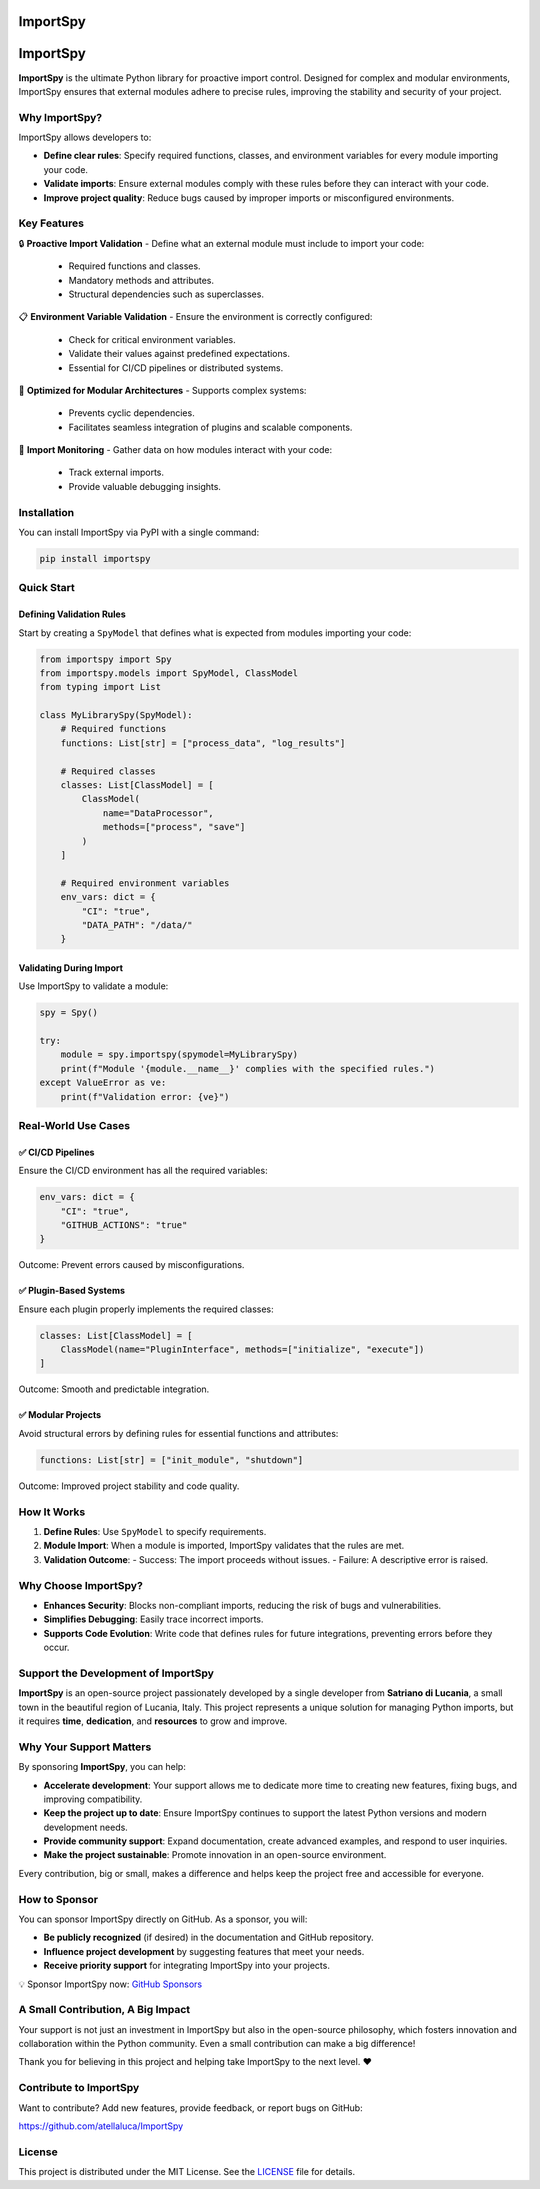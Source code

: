 .. image:: https://static.pepy.tech/badge/importspy
   :target: https://pepy.tech/project/importspy

.. image:: https://img.shields.io/github/actions/workflow/status/atellaluca/ImportSpy/python-package.yml?style=flat-square
   :target: https://github.com/atellaluca/ImportSpy/actions/workflows/python-package.yml

.. image:: https://img.shields.io/github/license/atellaluca/ImportSpy?style=flat-square
   :target: https://github.com/atellaluca/ImportSpy/blob/master/LICENSE

   
ImportSpy
=========

.. image:: https://raw.githubusercontent.com/atellaluca/ImportSpy/refs/heads/main/assets/ImportSpy.png
   :width: 830
   :alt: ImportSpy Image

ImportSpy
=========

**ImportSpy** is the ultimate Python library for proactive import control. Designed for complex and modular environments, ImportSpy ensures that external modules adhere to precise rules, improving the stability and security of your project.

Why ImportSpy?
--------------

ImportSpy allows developers to:

- **Define clear rules**: Specify required functions, classes, and environment variables for every module importing your code.
- **Validate imports**: Ensure external modules comply with these rules before they can interact with your code.
- **Improve project quality**: Reduce bugs caused by improper imports or misconfigured environments.

Key Features
------------

🔒 **Proactive Import Validation**
- Define what an external module must include to import your code:
  - Required functions and classes.
  - Mandatory methods and attributes.
  - Structural dependencies such as superclasses.

📋 **Environment Variable Validation**
- Ensure the environment is correctly configured:
  - Check for critical environment variables.
  - Validate their values against predefined expectations.
  - Essential for CI/CD pipelines or distributed systems.

🧩 **Optimized for Modular Architectures**
- Supports complex systems:
  - Prevents cyclic dependencies.
  - Facilitates seamless integration of plugins and scalable components.

🔄 **Import Monitoring**
- Gather data on how modules interact with your code:
  - Track external imports.
  - Provide valuable debugging insights.

Installation
------------

You can install ImportSpy via PyPI with a single command:

.. code-block:: bash

    pip install importspy

Quick Start
-----------

Defining Validation Rules
^^^^^^^^^^^^^^^^^^^^^^^^^

Start by creating a ``SpyModel`` that defines what is expected from modules importing your code:

.. code-block:: python

    from importspy import Spy
    from importspy.models import SpyModel, ClassModel
    from typing import List

    class MyLibrarySpy(SpyModel):
        # Required functions
        functions: List[str] = ["process_data", "log_results"]

        # Required classes
        classes: List[ClassModel] = [
            ClassModel(
                name="DataProcessor",
                methods=["process", "save"]
            )
        ]

        # Required environment variables
        env_vars: dict = {
            "CI": "true",
            "DATA_PATH": "/data/"
        }

Validating During Import
^^^^^^^^^^^^^^^^^^^^^^^^

Use ImportSpy to validate a module:

.. code-block:: python

    spy = Spy()

    try:
        module = spy.importspy(spymodel=MyLibrarySpy)
        print(f"Module '{module.__name__}' complies with the specified rules.")
    except ValueError as ve:
        print(f"Validation error: {ve}")

Real-World Use Cases
--------------------

✅ **CI/CD Pipelines**
^^^^^^^^^^^^^^^^^^^^^^

Ensure the CI/CD environment has all the required variables:

.. code-block:: python

    env_vars: dict = {
        "CI": "true",
        "GITHUB_ACTIONS": "true"
    }

Outcome: Prevent errors caused by misconfigurations.

✅ **Plugin-Based Systems**
^^^^^^^^^^^^^^^^^^^^^^^^^^^

Ensure each plugin properly implements the required classes:

.. code-block:: python

    classes: List[ClassModel] = [
        ClassModel(name="PluginInterface", methods=["initialize", "execute"])
    ]

Outcome: Smooth and predictable integration.

✅ **Modular Projects**
^^^^^^^^^^^^^^^^^^^^^^^

Avoid structural errors by defining rules for essential functions and attributes:

.. code-block:: python

    functions: List[str] = ["init_module", "shutdown"]

Outcome: Improved project stability and code quality.

How It Works
------------

1. **Define Rules**: Use ``SpyModel`` to specify requirements.
2. **Module Import**: When a module is imported, ImportSpy validates that the rules are met.
3. **Validation Outcome**:
   - Success: The import proceeds without issues.
   - Failure: A descriptive error is raised.

Why Choose ImportSpy?
---------------------

- **Enhances Security**: Blocks non-compliant imports, reducing the risk of bugs and vulnerabilities.
- **Simplifies Debugging**: Easily trace incorrect imports.
- **Supports Code Evolution**: Write code that defines rules for future integrations, preventing errors before they occur.

Support the Development of ImportSpy
-------------------------------------

**ImportSpy** is an open-source project passionately developed by a single developer from **Satriano di Lucania**, a small town in the beautiful region of Lucania, Italy. This project represents a unique solution for managing Python imports, but it requires **time**, **dedication**, and **resources** to grow and improve.

Why Your Support Matters
------------------------

By sponsoring **ImportSpy**, you can help:

- **Accelerate development**: Your support allows me to dedicate more time to creating new features, fixing bugs, and improving compatibility.
- **Keep the project up to date**: Ensure ImportSpy continues to support the latest Python versions and modern development needs.
- **Provide community support**: Expand documentation, create advanced examples, and respond to user inquiries.
- **Make the project sustainable**: Promote innovation in an open-source environment.

Every contribution, big or small, makes a difference and helps keep the project free and accessible for everyone.

How to Sponsor
--------------

You can sponsor ImportSpy directly on GitHub. As a sponsor, you will:

- **Be publicly recognized** (if desired) in the documentation and GitHub repository.
- **Influence project development** by suggesting features that meet your needs.
- **Receive priority support** for integrating ImportSpy into your projects.

💡 Sponsor ImportSpy now: `GitHub Sponsors <https://github.com/sponsors/atellaluca>`_

A Small Contribution, A Big Impact
-----------------------------------

Your support is not just an investment in ImportSpy but also in the open-source philosophy, which fosters innovation and collaboration within the Python community. Even a small contribution can make a big difference!

Thank you for believing in this project and helping take ImportSpy to the next level. ❤️

Contribute to ImportSpy
-----------------------

Want to contribute? Add new features, provide feedback, or report bugs on GitHub:

https://github.com/atellaluca/ImportSpy

License
-------

This project is distributed under the MIT License. See the `LICENSE <https://github.com/atellaluca/ImportSpy/blob/main/LICENSE>`_ file for details.
